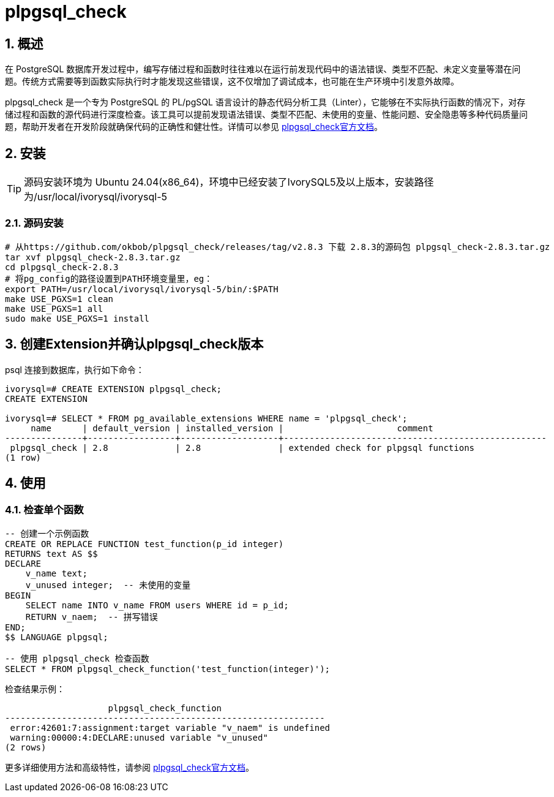 
:sectnums:
:sectnumlevels: 5

= plpgsql_check

== 概述
在 PostgreSQL 数据库开发过程中，编写存储过程和函数时往往难以在运行前发现代码中的语法错误、类型不匹配、未定义变量等潜在问题。传统方式需要等到函数实际执行时才能发现这些错误，这不仅增加了调试成本，也可能在生产环境中引发意外故障。

plpgsql_check 是一个专为 PostgreSQL 的 PL/pgSQL 语言设计的静态代码分析工具（Linter），它能够在不实际执行函数的情况下，对存储过程和函数的源代码进行深度检查。该工具可以提前发现语法错误、类型不匹配、未使用的变量、性能问题、安全隐患等多种代码质量问题，帮助开发者在开发阶段就确保代码的正确性和健壮性。详情可以参见 https://github.com/okbob/plpgsql_check[plpgsql_check官方文档]。

== 安装

[TIP]
源码安装环境为 Ubuntu 24.04(x86_64)，环境中已经安装了IvorySQL5及以上版本，安装路径为/usr/local/ivorysql/ivorysql-5

=== 源码安装

[literal]
----
# 从https://github.com/okbob/plpgsql_check/releases/tag/v2.8.3 下载 2.8.3的源码包 plpgsql_check-2.8.3.tar.gz
tar xvf plpgsql_check-2.8.3.tar.gz
cd plpgsql_check-2.8.3
# 将pg_config的路径设置到PATH环境变量里，eg：
export PATH=/usr/local/ivorysql/ivorysql-5/bin/:$PATH
make USE_PGXS=1 clean
make USE_PGXS=1 all
sudo make USE_PGXS=1 install
----

== 创建Extension并确认plpgsql_check版本

psql 连接到数据库，执行如下命令：
[literal]
----
ivorysql=# CREATE EXTENSION plpgsql_check;
CREATE EXTENSION

ivorysql=# SELECT * FROM pg_available_extensions WHERE name = 'plpgsql_check';
     name      | default_version | installed_version |                      comment                      
---------------+-----------------+-------------------+---------------------------------------------------
 plpgsql_check | 2.8             | 2.8               | extended check for plpgsql functions
(1 row)
----

== 使用

=== 检查单个函数

[literal]
----
-- 创建一个示例函数
CREATE OR REPLACE FUNCTION test_function(p_id integer)
RETURNS text AS $$
DECLARE
    v_name text;
    v_unused integer;  -- 未使用的变量
BEGIN
    SELECT name INTO v_name FROM users WHERE id = p_id;
    RETURN v_naem;  -- 拼写错误
END;
$$ LANGUAGE plpgsql;

-- 使用 plpgsql_check 检查函数
SELECT * FROM plpgsql_check_function('test_function(integer)');
----

检查结果示例：
[literal]
----
                    plpgsql_check_function                    
--------------------------------------------------------------
 error:42601:7:assignment:target variable "v_naem" is undefined
 warning:00000:4:DECLARE:unused variable "v_unused"
(2 rows)
----

更多详细使用方法和高级特性，请参阅 https://github.com/okbob/plpgsql_check[plpgsql_check官方文档]。

